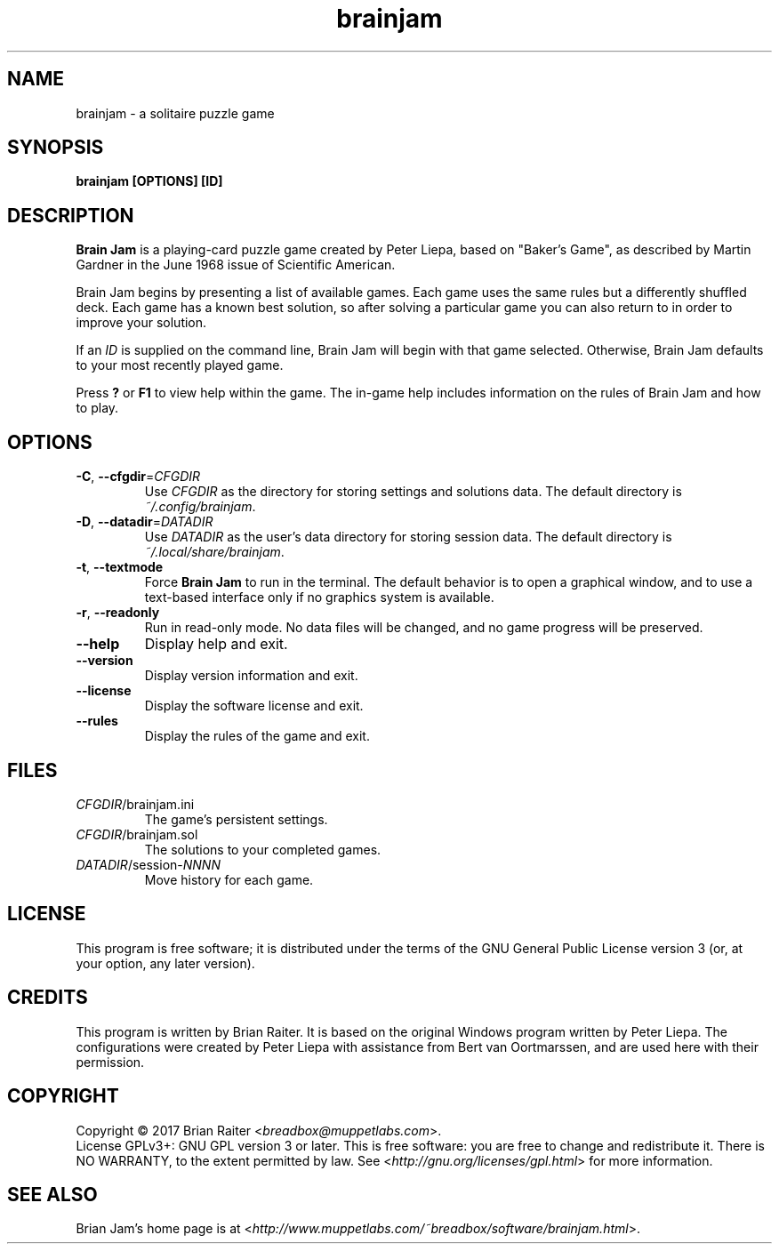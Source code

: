 .TH "brainjam" "6" "December 2019" "" "Games"
.SH NAME
brainjam \- a solitaire puzzle game
.SH SYNOPSIS
.B brainjam [OPTIONS] [ID]
.SH DESCRIPTION
.B Brain Jam
is a playing-card puzzle game created by Peter Liepa, based
on "Baker's Game", as described by Martin Gardner in the June 1968
issue of Scientific American.
.PP
Brain Jam begins by presenting a list of available games. Each game
uses the same rules but a differently shuffled deck. Each game has a
known best solution, so after solving a particular game you can also
return to in order to improve your solution.
.PP
If an \fIID\fR is supplied on the command line, Brain Jam will begin
with that game selected. Otherwise, Brain Jam defaults to your most
recently played game.
.PP
Press \fB?\fR or \fBF1\fR to view help within the game. The in-game
help includes information on the rules of Brain Jam and how to play.
.SH OPTIONS
.TP
\fB\-C\fR, \fB\-\-cfgdir\fR=\fICFGDIR\fR
Use \fICFGDIR\fR as the directory for storing settings and solutions
data. The default directory is \fI~/.config/brainjam\fR.
.TP
\fB\-D\fR, \fB\-\-datadir\fR=\fIDATADIR\fR
Use \fIDATADIR\fR as the user's data directory for storing session
data. The default directory is \fI~/.local/share/brainjam\fR.
.TP
\fB\-t\fR, \fB\-\-textmode\fR
Force \fBBrain Jam\fR to run in the terminal. The default behavior is
to open a graphical window, and to use a text-based interface only if
no graphics system is available.
.TP
\fB\-r\fR, \fB\-\-readonly\fR
Run in read-only mode. No data files will be changed, and no game
progress will be preserved.
.TP
.B \--help
Display help and exit.
.TP
.B \--version
Display version information and exit.
.TP
.B \--license
Display the software license and exit.
.TP
.B \--rules
Display the rules of the game and exit.
.SH FILES
.TP
.IR CFGDIR /brainjam.ini
The game's persistent settings.
.TP
.IR CFGDIR /brainjam.sol
The solutions to your completed games.
.TP
\fIDATADIR\fR/session-\fINNNN\fR
Move history for each game.
.SH LICENSE
This program is free software; it is distributed under the terms of
the GNU General Public License version 3 (or, at your option, any
later version).
.SH CREDITS
This program is written by Brian Raiter. It is based on the original
Windows program written by Peter Liepa. The configurations were
created by Peter Liepa with assistance from Bert van Oortmarssen, and
are used here with their permission.
.SH COPYRIGHT
Copyright \(co 2017 Brian Raiter <\fIbreadbox@muppetlabs.com\fR>.
.br
License GPLv3+: GNU GPL version 3 or later. This is free software: you
are free to change and redistribute it. There is NO WARRANTY, to the
extent permitted by law. See <\fIhttp://gnu.org/licenses/gpl.html\fR>
for more information.
.SH "SEE ALSO"
Brian Jam's home page is at
<\fIhttp://www.muppetlabs.com/~breadbox/software/brainjam.html\fR>.
